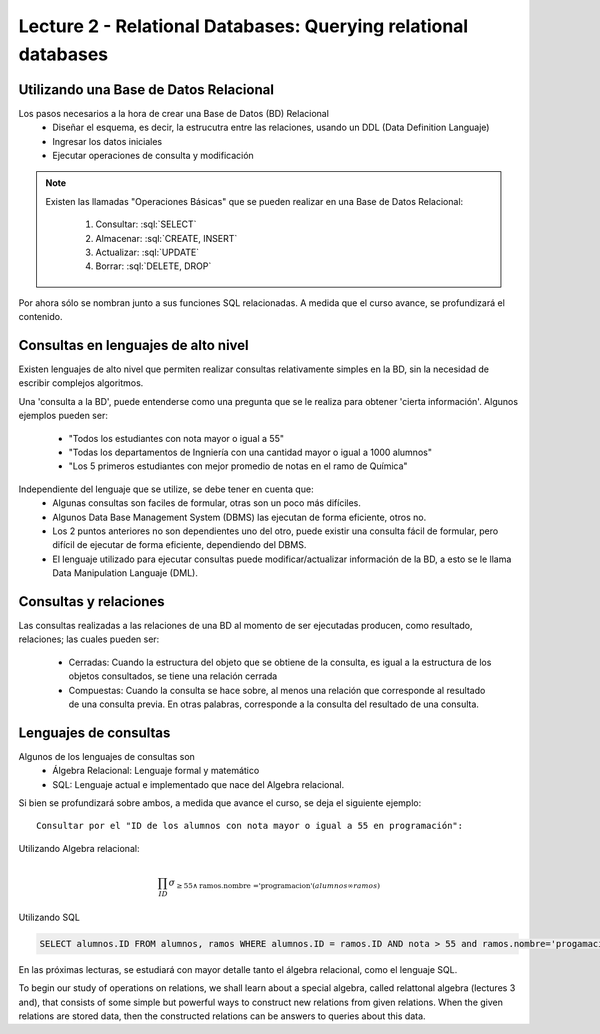 Lecture 2 - Relational Databases: Querying relational databases
----------------------------------------------------------------

.. role:: sql(code)
   :language: sql
   :class: highlight


Utilizando una Base de Datos Relacional
~~~~~~~~~~~~~~~~~~~~~~~~~~~~~~~~~~~~~~~

.. index:: Uso de una base de datos relacional

Los pasos necesarios a la hora de crear una Base de Datos (BD) Relacional
  * Diseñar el esquema, es decir, la estrucutra entre las relaciones, usando un DDL
    (Data Definition Languaje)
  * Ingresar los datos iniciales
  * Ejecutar operaciones de consulta y modificación

.. note::

   Existen las llamadas "Operaciones Básicas" que se pueden realizar en una Base de
   Datos Relacional:

    1. Consultar: :sql:`SELECT`
    2. Almacenar: :sql:`CREATE, INSERT`
    3. Actualizar: :sql:`UPDATE`
    4. Borrar: :sql:`DELETE, DROP`

Por ahora sólo se nombran junto a sus funciones SQL relacionadas.
A medida que el curso avance, se profundizará el contenido.

Consultas en lenguajes de alto nivel
~~~~~~~~~~~~~~~~~~~~~~~~~~~~~~~~~~~~

.. index:: consultas, lenguaje alto nivel

Existen lenguajes de alto nivel que permiten realizar consultas relativamente simples
en la BD, sin la necesidad de escribir complejos algoritmos.

Una 'consulta a la BD', puede entenderse como una pregunta que se le realiza para obtener
'cierta información'. Algunos ejemplos pueden ser:
  * "Todos los estudiantes con nota mayor o igual a 55"
  * "Todas los departamentos de Ingniería con una cantidad mayor o igual a 1000 alumnos"
  * "Los 5 primeros estudiantes con mejor promedio de notas en el ramo de Química"

Independiente del lenguaje que se utilize, se debe tener en cuenta que:
  * Algunas consultas son faciles de formular, otras son un poco más difíciles.
  * Algunos Data Base Management System (DBMS) las ejecutan de forma eficiente, otros no.
  * Los 2 puntos anteriores no son dependientes uno del otro, puede existir una consulta
    fácil de formular, pero difícil de ejecutar de forma eficiente, dependiendo del DBMS.
  * El lenguaje utilizado para ejecutar consultas puede modificar/actualizar información
    de la BD, a esto se le llama Data Manipulation Languaje (DML).

Consultas y relaciones
~~~~~~~~~~~~~~~~~~~~~~

.. index:: consultas y relaciones

Las consultas realizadas a las relaciones de una BD al momento de ser ejecutadas producen,
como resultado, relaciones; las cuales pueden ser:
  * Cerradas: Cuando la estructura del objeto que se obtiene de la consulta, es igual
    a la estructura de los objetos consultados, se tiene una relación cerrada
  * Compuestas: Cuando la consulta se hace sobre, al menos una relación que corresponde
    al resultado de una consulta previa. En otras palabras, corresponde a la consulta del
    resultado de una consulta.

Lenguajes de consultas
~~~~~~~~~~~~~~~~~~~~~~

.. index:: Lenguajes de consultas

Algunos de los lenguajes de consultas son
  * Álgebra Relacional: Lenguaje formal y matemático
  * SQL: Lenguaje actual e implementado que nace del Algebra relacional.

Si bien se profundizará sobre ambos, a medida que avance el curso, se deja el siguiente ejemplo::

        Consultar por el "ID de los alumnos con nota mayor o igual a 55 en programación":

Utilizando Algebra relacional:

.. CMA: QUE ES ESTO?????? No puedo entender que significa esta productoria :/

.. math::

   \prod_{ID} \sigma_{\geq 55 \wedge \text{ramos.nombre ='programacion'} (alumnos \infty ramos)}

Utilizando SQL

.. code-block:: sql

   SELECT alumnos.ID FROM alumnos, ramos WHERE alumnos.ID = ramos.ID AND nota > 55 and ramos.nombre='progamacion'


En las próximas lecturas, se estudiará con mayor detalle tanto el álgebra relacional,
como el lenguaje SQL.

To begin our study of operations on relations, we shall learn about a special
algebra, called relattonal algebra (lectures 3 and), that consists of some simple but powerful ways
to construct new relations from given relations. When the given relations are
stored data, then the constructed relations can be answers to queries about this data.
